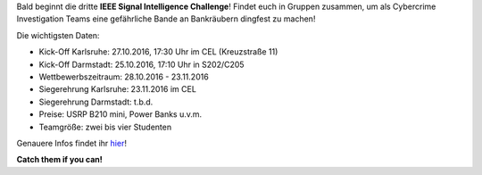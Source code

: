 .. title: Upcoming: Signal Intelligence Challenge 2016
.. slug: 
.. date: 2016-10-17 12:37:04 UTC+02:00
.. tags: isic
.. category: 
.. link: 
.. description: 
.. type: text
.. author: Felix

.. thumbnail:: /images/2016/posterisic16.png
    :align: right
    :width: 380px
    
Bald beginnt die dritte **IEEE Signal Intelligence Challenge**! Findet euch in Gruppen zusammen, um als Cybercrime Investigation Teams eine gefährliche Bande an Bankräubern dingfest zu machen! 

Die wichtigsten Daten:

- Kick-Off Karlsruhe: 27.10.2016, 17:30 Uhr im CEL (Kreuzstraße 11)
- Kick-Off Darmstadt: 25.10.2016, 17:10 Uhr in S202/C205
- Wettbewerbszeitraum: 28.10.2016 - 23.11.2016
- Siegerehrung Karlsruhe: 23.11.2016 im CEL
- Siegerehrung Darmstadt: t.b.d.
- Preise: USRP B210 mini, Power Banks u.v.m.
- Teamgröße: zwei bis vier Studenten

Genauere Infos findet ihr `hier <http://www.ieee-ka.de/events/sigint-challenge/>`_!

**Catch them if you can!**


